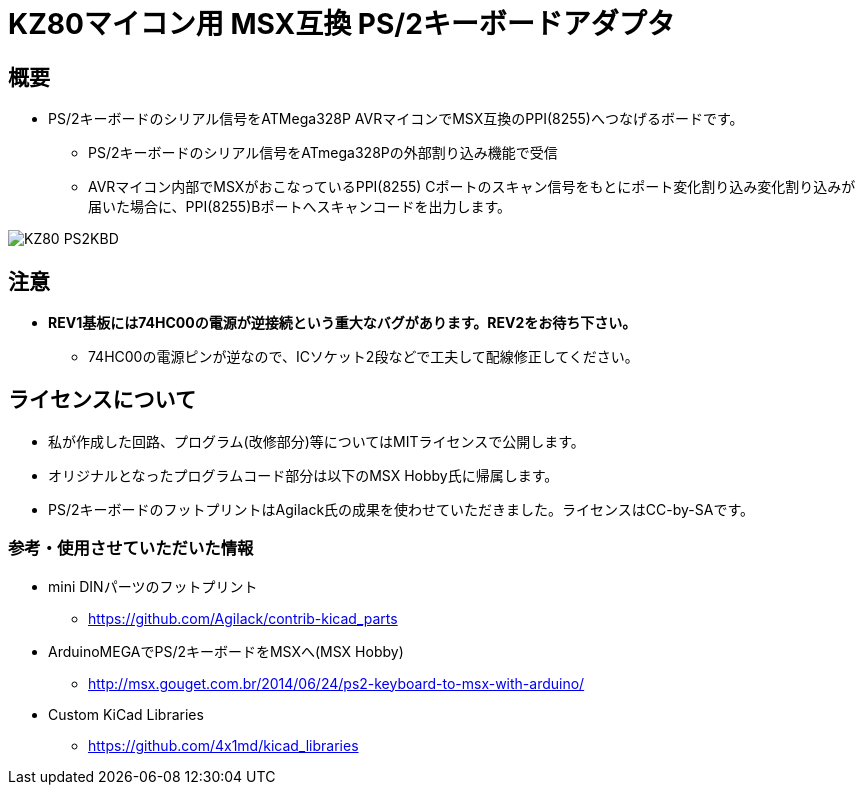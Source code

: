 = KZ80マイコン用 MSX互換 PS/2キーボードアダプタ = 

== 概要 ==
* PS/2キーボードのシリアル信号をATMega328P AVRマイコンでMSX互換のPPI(8255)へつなげるボードです。
** PS/2キーボードのシリアル信号をATmega328Pの外部割り込み機能で受信
** AVRマイコン内部でMSXがおこなっているPPI(8255) Cポートのスキャン信号をもとにポート変化割り込み変化割り込みが届いた場合に、PPI(8255)Bポートへスキャンコードを出力します。

image::image/KZ80-PS2KBD.jpg[]

== 注意 ==
* **REV1基板には74HC00の電源が逆接続という重大なバグがあります。REV2をお待ち下さい。**
** 74HC00の電源ピンが逆なので、ICソケット2段などで工夫して配線修正してください。 

== ライセンスについて
* 私が作成した回路、プログラム(改修部分)等についてはMITライセンスで公開します。
* オリジナルとなったプログラムコード部分は以下のMSX Hobby氏に帰属します。
* PS/2キーボードのフットプリントはAgilack氏の成果を使わせていただきました。ライセンスはCC-by-SAです。

=== 参考・使用させていただいた情報
* mini DINパーツのフットプリント
** https://github.com/Agilack/contrib-kicad_parts
* ArduinoMEGAでPS/2キーボードをMSXへ(MSX Hobby)
** http://msx.gouget.com.br/2014/06/24/ps2-keyboard-to-msx-with-arduino/
* Custom KiCad Libraries
** https://github.com/4x1md/kicad_libraries
